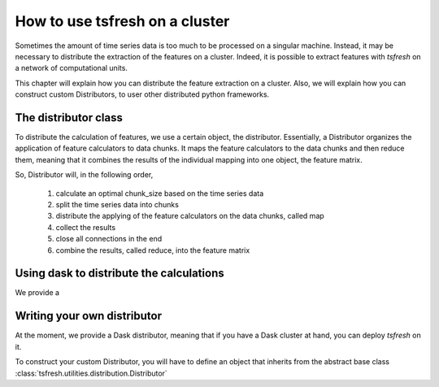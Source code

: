 How to use tsfresh on a cluster
===============================

Sometimes the amount of time series data is too much to be processed on a singular machine.
Instead, it may be necessary to distribute the extraction of the features on a cluster.
Indeed, it is possible to extract features with *tsfresh* on a network of computational units.

This chapter will explain how you can distribute the feature extraction on a cluster.
Also, we will explain how you can construct custom Distributors, to user other distributed python frameworks.

The distributor class
'''''''''''''''''''''

To distribute the calculation of features, we use a certain object, the distributor.
Essentially, a Distributor organizes the application of feature calculators to data chunks.
It maps the feature calculators to the data chunks and then reduce them, meaning that it combines the results of the
individual mapping into one object, the feature matrix.

So, Distributor will, in the following order,

    1. calculate an optimal chunk_size based on the time series data
    2. split the time series data into chunks
    3. distribute the applying of the feature calculators on the data chunks, called map
    4. collect the results
    5. close all connections in the end
    6. combine the results, called reduce, into the feature matrix


Using dask to distribute the calculations
'''''''''''''''''''''''''''''''''''''''''

We provide a


Writing your own distributor
''''''''''''''''''''''''''''

At the moment, we provide a Dask distributor, meaning that if you have a Dask cluster at hand, you can deploy *tsfresh*
on it.

To construct your custom Distributor, you will have to define an object that inherits from the abstract base class
:class:`tsfresh.utilities.distribution.Distributor`


